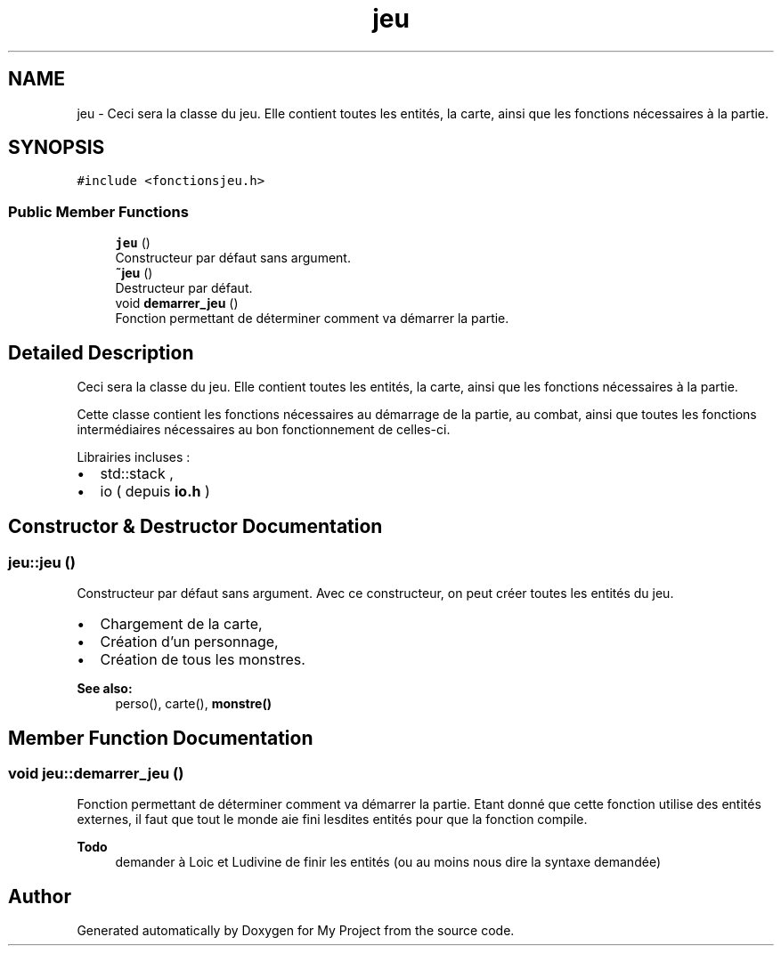 .TH "jeu" 3 "Thu Apr 20 2017" "My Project" \" -*- nroff -*-
.ad l
.nh
.SH NAME
jeu \- Ceci sera la classe du jeu\&. Elle contient toutes les entités, la carte, ainsi que les fonctions nécessaires à la partie\&.  

.SH SYNOPSIS
.br
.PP
.PP
\fC#include <fonctionsjeu\&.h>\fP
.SS "Public Member Functions"

.in +1c
.ti -1c
.RI "\fBjeu\fP ()"
.br
.RI "Constructeur par défaut sans argument\&. "
.ti -1c
.RI "\fB~jeu\fP ()"
.br
.RI "Destructeur par défaut\&. "
.ti -1c
.RI "void \fBdemarrer_jeu\fP ()"
.br
.RI "Fonction permettant de déterminer comment va démarrer la partie\&. "
.in -1c
.SH "Detailed Description"
.PP 
Ceci sera la classe du jeu\&. Elle contient toutes les entités, la carte, ainsi que les fonctions nécessaires à la partie\&. 

Cette classe contient les fonctions nécessaires au démarrage de la partie, au combat, ainsi que toutes les fonctions intermédiaires nécessaires au bon fonctionnement de celles-ci\&.
.PP
Librairies incluses :
.IP "\(bu" 2
std::stack ,
.IP "\(bu" 2
io ( depuis \fBio\&.h\fP ) 
.PP

.SH "Constructor & Destructor Documentation"
.PP 
.SS "jeu::jeu ()"

.PP
Constructeur par défaut sans argument\&. Avec ce constructeur, on peut créer toutes les entités du jeu\&.
.PP
.IP "\(bu" 2
Chargement de la carte,
.IP "\(bu" 2
Création d'un personnage,
.IP "\(bu" 2
Création de tous les monstres\&.
.PP
.PP
\fBSee also:\fP
.RS 4
perso(), carte(), \fBmonstre()\fP 
.RE
.PP

.SH "Member Function Documentation"
.PP 
.SS "void jeu::demarrer_jeu ()"

.PP
Fonction permettant de déterminer comment va démarrer la partie\&. Etant donné que cette fonction utilise des entités externes, il faut que tout le monde aie fini lesdites entités pour que la fonction compile\&.
.PP
\fBTodo\fP
.RS 4
demander à Loic et Ludivine de finir les entités (ou au moins nous dire la syntaxe demandée) 
.RE
.PP


.SH "Author"
.PP 
Generated automatically by Doxygen for My Project from the source code\&.
